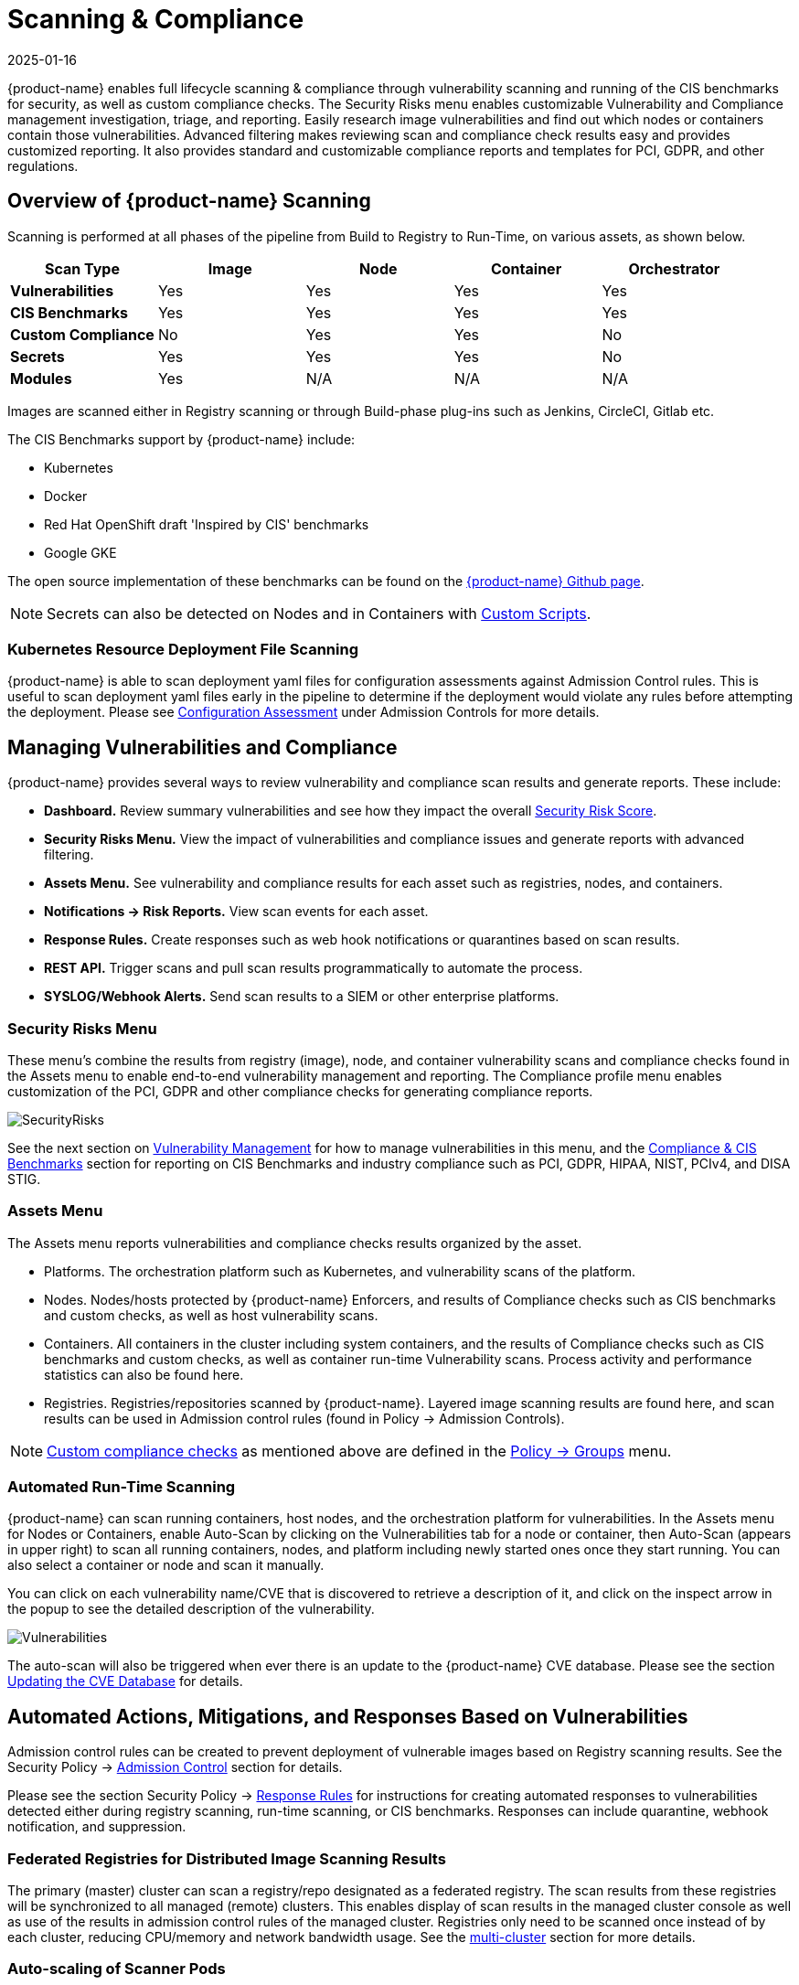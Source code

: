 = Scanning & Compliance
:revdate: 2025-01-16
:page-revdate: {revdate}
:page-opendocs-origin: /06.scanning/01.scanning/01.scanning.md
:page-opendocs-slug:  /scanning/scanning

{product-name} enables full lifecycle scanning & compliance through vulnerability scanning and running of the CIS benchmarks for security, as well as custom compliance checks. The Security Risks menu enables customizable Vulnerability and Compliance management investigation, triage, and reporting. Easily research image vulnerabilities and find out which nodes or containers contain those vulnerabilities. Advanced filtering makes reviewing scan and compliance check results easy and provides customized reporting. It also provides standard and customizable compliance reports and templates for PCI, GDPR, and other regulations.

== Overview of {product-name} Scanning

Scanning is performed at all phases of the pipeline from Build to Registry to Run-Time, on various assets, as shown below.

|===
| *Scan Type* | Image | Node | Container | Orchestrator

| *Vulnerabilities*
| Yes
| Yes
| Yes
| Yes

| *CIS Benchmarks*
| Yes
| Yes
| Yes
| Yes

| *Custom Compliance*
| No
| Yes
| Yes
| No

| *Secrets*
| Yes
| Yes
| Yes
| No

| *Modules*
| Yes
| N/A
| N/A
| N/A
|===

Images are scanned either in Registry scanning or through Build-phase plug-ins such as Jenkins, CircleCI, Gitlab etc.

The CIS Benchmarks support by {product-name} include:

* Kubernetes
* Docker
* Red Hat OpenShift draft 'Inspired by CIS' benchmarks
* Google GKE

The open source implementation of these benchmarks can be found on the https://github.com/neuvector[{product-name} Github page].

[NOTE]
====
Secrets can also be detected on Nodes and in Containers with xref:customcompliance.adoc[Custom Scripts].
====


=== Kubernetes Resource Deployment File Scanning

{product-name} is able to scan deployment yaml files for configuration assessments against Admission Control rules. This is useful to scan deployment yaml files early in the pipeline to determine if the deployment would violate any rules before attempting the deployment. Please see xref:assessment.adoc[Configuration Assessment] under Admission Controls for more details.

== Managing Vulnerabilities and Compliance

{product-name} provides several ways to review vulnerability and compliance scan results and generate reports. These include:

* *Dashboard.* Review summary vulnerabilities and see how they impact the overall xref:improve-score.adoc[Security Risk Score].
* *Security Risks Menu.* View the impact of vulnerabilities and compliance issues and generate reports with advanced filtering.
* *Assets Menu.* See vulnerability and compliance results for each asset such as registries, nodes, and containers.
* *Notifications -> Risk Reports.* View scan events for each asset.
* *Response Rules.* Create responses such as web hook notifications or quarantines based on scan results.
* *REST API.* Trigger scans and pull scan results programmatically to automate the process.
* *SYSLOG/Webhook Alerts.* Send scan results to a SIEM or other enterprise platforms.

=== Security Risks Menu

These menu's combine the results from registry (image), node, and container vulnerability scans and compliance checks found in the Assets menu to enable end-to-end vulnerability management and reporting. The Compliance profile menu enables customization of the PCI, GDPR and other compliance checks for generating compliance reports.

image:vulnerabilities_4_4.png[SecurityRisks]

See the next section on xref:vulnerabilities.adoc[Vulnerability Management] for how to manage vulnerabilities in this menu, and the xref:compliance.adoc[Compliance & CIS Benchmarks] section for reporting on CIS Benchmarks and industry compliance such as PCI, GDPR, HIPAA, NIST, PCIv4, and DISA STIG.

=== Assets Menu

The Assets menu reports vulnerabilities and compliance checks results organized by the asset.

* Platforms. The orchestration platform such as Kubernetes, and vulnerability scans of the platform.
* Nodes. Nodes/hosts protected by {product-name} Enforcers, and results of Compliance checks such as CIS benchmarks and custom checks, as well as host vulnerability scans.
* Containers. All containers in the cluster including system containers, and the results of Compliance checks such as CIS benchmarks and custom checks, as well as container run-time Vulnerability scans. Process activity and performance statistics can also be found here.
* Registries. Registries/repositories scanned by {product-name}. Layered image scanning results are found here, and scan results can be used in Admission control rules (found in Policy -> Admission Controls).

[NOTE]
====
xref:customcompliance.adoc[Custom compliance checks] as mentioned above are defined in the xref:groups.adoc[Policy -> Groups] menu.
====

=== Automated Run-Time Scanning

{product-name} can scan running containers, host nodes, and the orchestration platform for vulnerabilities. In the Assets menu for Nodes or Containers, enable Auto-Scan by clicking on the Vulnerabilities tab for a node or container, then Auto-Scan (appears in upper right) to scan all running containers, nodes, and platform including newly started ones once they start running. You can also select a container or node and scan it manually.

You can click on each vulnerability name/CVE that is discovered to retrieve a description of it, and click on the inspect arrow in the popup to see the detailed description of the vulnerability.

image:Vuln1.png[Vulnerabilities]

The auto-scan will also be triggered when ever there is an update to the {product-name} CVE database. Please see the section xref:updating.adoc[Updating the CVE Database] for details.

== Automated Actions, Mitigations, and Responses Based on Vulnerabilities

Admission control rules can be created to prevent deployment of vulnerable images based on Registry scanning results. See the Security Policy -> xref:admission.adoc[Admission Control] section for details.

Please see the section Security Policy -> xref:responserules.adoc[Response Rules] for instructions for creating automated responses to vulnerabilities detected either during registry scanning, run-time scanning, or CIS benchmarks. Responses can include quarantine, webhook notification, and suppression.

=== Federated Registries for Distributed Image Scanning Results

The primary (master) cluster can scan a registry/repo designated as a federated registry. The scan results from these registries will be synchronized to all managed (remote) clusters. This enables display of scan results in the managed cluster console as well as use of the results in admission control rules of the managed cluster. Registries only need to be scanned once instead of by each cluster, reducing CPU/memory and network bandwidth usage. See the xref:multicluster.adoc[multi-cluster] section for more details.

=== Auto-scaling of Scanner Pods

Scanner pods can be configured to auto-scale based on certain criteria. This will ensure that scanning jobs are handled quickly and efficiently, especially if there are thousands of images to be scanned or re-scanned. There are three possible settings: delayed, immediate,  and disabled. When images are queued for scanning by the controller, it keeps a 'task count' of the queue size. Please see the xref:scanners.adoc[multiple scanners] section for more details.

[IMPORTANT]
====
Scanner auto-scaling is not supported when scanner is deployed with an OpenShift operator, as the operator will always change the number of pods to its configured value.
====
